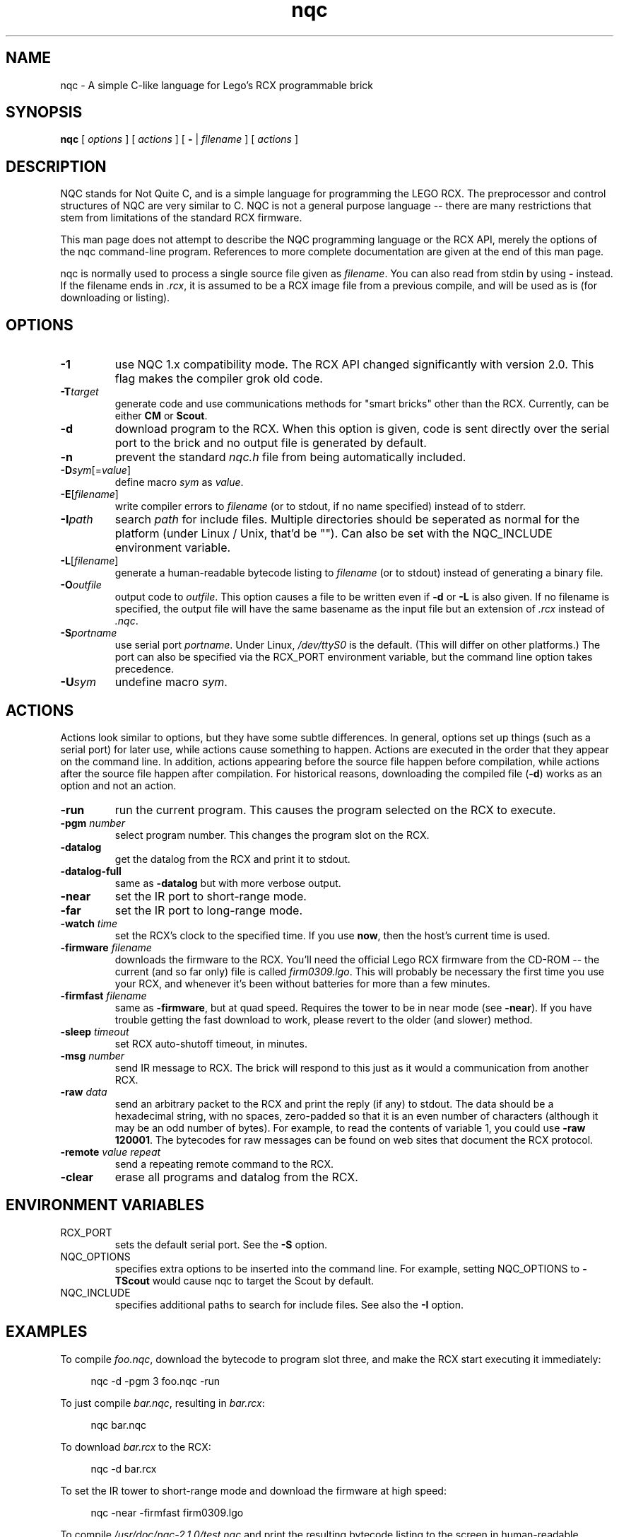 .de Y
.ft CW
.in +4n
.nf
\&\\$1
.ft
.in
.fi
..
.TH nqc 1 "Version 2.1 r1: 19 Feb 2000"
.SH NAME
nqc - A simple C-like language for Lego's RCX programmable brick
.SH SYNOPSIS
.B nqc
.RI "[ " options " ] [ " actions " ] [ \fB\-\fR | " filename " ] [ " actions " ]"
.SH DESCRIPTION
NQC stands for Not Quite C, and is a simple language for programming
the LEGO RCX.  The preprocessor and control structures of NQC are
very similar to C.  NQC is not a general purpose language -- there are many
restrictions that stem from limitations of the standard RCX firmware.
.PP
This man page does not attempt to describe the NQC programming language or
the RCX API, merely the options of the nqc command-line program.  References
to more complete documentation are given at the end of this man page.

.PP 
nqc is normally used to process a single source file given as
\fIfilename\fP.  You can also read from stdin by using \fB\-\fR
instead.  If the filename ends in \fI.rcx\fR, it is assumed to be a RCX image
file from a previous compile, and will be used as is (for downloading or
listing).

.SH OPTIONS
.TP
.B \-1
use NQC 1.x compatibility mode.  The RCX API changed significantly with
version 2.0.  This flag makes the compiler grok old code.
.TP
\fB\-T\fItarget\fP
generate code and use communications methods for "smart
bricks" other than the RCX.  Currently, can be either \fBCM\fR or
\fBScout\fR.  
.TP
.B \-d
download program to the RCX.  When this option is given, code is sent
directly over the serial port to the brick and no output file is generated
by default.
.TP
.B \-n
prevent the standard \fInqc.h\fR file from being automatically included.
.TP
\fB\-D\fR\fIsym\fR[=\fIvalue\fR]
define macro \fIsym\fR as \fIvalue\fR.
.TP
\fB\-E\fR[\fIfilename\fR]
write compiler errors to \fIfilename\fR (or to stdout, if no name specified)
instead of to stderr.
.TP
\fB\-I\fR\fIpath\fR
search \fIpath\fR for include files.  Multiple directories should be
seperated as normal for the platform (under Linux / Unix, that'd be "\fB\:\fR"). 
Can also be set with the NQC_INCLUDE environment variable.
.TP
\fB\-L\fR[\fIfilename\fR]
generate a human-readable bytecode listing to \fIfilename\fR (or to stdout)
instead of generating a binary file.
.TP
\fB\-O\fR\fIoutfile\fR
output code to \fIoutfile\fR.  This option causes a file to be written even
if \fB\-d\fR or \fB-L\fR is also given.  If no filename is specified, the
output file will have the same basename as the input file but an
extension of \fI\.rcx\fR instead of \fI\.nqc\fR.
.TP
\fB\-S\fR\fIportname\fR
use serial port \fIportname\fR.  Under Linux, \fI/dev/ttyS0\fR is the
default.  (This will differ on other platforms.)  The port can also be specified
via the RCX_PORT environment variable, but the command line option takes
precedence.
.TP
\fB\-U\fR\fIsym\fR
undefine macro \fIsym\fR.
.SH
ACTIONS 
Actions look similar to options, but they have some subtle differences.  In
general, options set up things (such as a serial port) for later use, while
actions cause something to happen.  Actions are executed in the order that
they appear on the command line.  In addition, actions appearing before the
source file happen before compilation, while actions after the source file
happen after compilation.  For historical reasons, downloading the compiled
file (\fB\-d\fR) works as an option and not an action.
.TP
.B \-run
run the current program.  This causes the program selected on the RCX to
execute.
.TP
\fB\-pgm\fR \fInumber\fR
select program number.  This changes the program slot on the RCX.
.TP
.B \-datalog
get the datalog from the RCX and print it to stdout.
.TP
.B \-datalog\-full
same as \fB\-datalog\fR but with more verbose output.
.TP
.B \-near
set the IR port to short-range mode.
.TP
.B \-far
set the IR port to long-range mode.
.TP
\fB\-watch\fR \fItime\fR
set the RCX's clock to the specified time.  If you use \fBnow\fR, then the host's
current time is used.
.TP 
\fB\-firmware\fR \fIfilename\fR
downloads the firmware to the RCX.  You'll need the official Lego RCX
firmware from the CD-ROM -- the current (and so far only) file is called
\fIfirm0309.lgo\fR.  This will probably be necessary the first time you use
your RCX, and whenever it's been without batteries for more than a few
minutes.
.TP
\fB\-firmfast\fR \fIfilename\fR
same as \fB\-firmware\fR, but at quad speed.  Requires the tower to be in
near mode (see \fB\-near\fR).   If you have trouble getting the fast
download to work, please revert to the older (and slower) method.
.TP 
\fB\-sleep\fR \fItimeout\fR
set RCX auto-shutoff timeout, in minutes.
.TP 
\fB\-msg\fR \fInumber\fR
send IR message to RCX. The brick will respond to this just as it would a
communication from another RCX.
.TP
\fB\-raw\fR \fIdata\fR
send an arbitrary packet to the RCX and print the reply (if any) to stdout.
The data should be a hexadecimal string, with no spaces, zero-padded so that
it is an even number of characters (although it may be an odd number of
bytes). For example, to read the contents of variable 1, you could use
\fB\-raw 120001\fR. The bytecodes for raw messages can be found on web sites
that document the RCX protocol.
.TP
\fB\-remote\fR \fIvalue\fR \fIrepeat\fR
send a repeating remote command to the RCX.
.TP
.B \-clear
erase all programs and datalog from the RCX.
.SH "ENVIRONMENT VARIABLES"
.TP 
RCX_PORT
sets the default serial port.  See the \fB\-S\fR option.
.TP
NQC_OPTIONS
specifies extra options to be inserted into the command line.  For example,
setting NQC_OPTIONS to \fB\-TScout\fR would cause nqc to target the Scout
by default.
.TP
NQC_INCLUDE 
specifies additional paths to search for include files.  See also the
\fB\-I\fR option.
.SH EXAMPLES
To compile \fIfoo.nqc\fR, download the bytecode to program slot three, and
make the RCX start executing it immediately:
.PP
.Y "nqc -d -pgm 3 foo.nqc -run"
.PP
To just compile \fIbar.nqc\fR, resulting in \fIbar.rcx\fR:
.PP
.Y "nqc bar.nqc"
.PP
To download \fIbar.rcx\fR to the RCX:
.PP
.Y "nqc -d bar.rcx"
.PP
To set the IR tower to short-range mode and download the firmware at high
speed:
.PP
.Y "nqc -near -firmfast firm0309.lgo"
.PP
To compile \fI/usr/doc/nqc-2.1.0/test.nqc\fR and print the resulting
bytecode listing to the screen in human-readable format:
.PP
.Y "nqc -L /usr/doc/nqc-2.1.0/test.nqc"
.PP
(This should result in the following output under nqc 2.1.0:
.PP
.Y "*** Task 0 = main"
.Y "000 pwr        ABC, 7                13 07 02 07"
.Y "004 dir        ABC, Fwd              e1 87"
.Y "006 InType     0, Switch             32 00 01"
.Y "009 InMode     0, Boolean            42 00 20"
.Y "012 out        A, On                 21 81"
.Y "014 chkl       1 != Input(0), 14     95 82 09 01 00 00 fa ff"
.Y "022 plays      0                     51 00"
.Y "024 out        A, Off                21 41"
.PP
)
.SH FILES
Older versions of nqc required a seperate \fIrcx.nqh\fR or \fIrcx2.nqh\fR
file.  This is now integrated into the binary and no longer necessary,
but for reference, \fIrcx2.nqh\fR is included with the package. 
(If you installed the RPM, try \fI/usr/doc/nqc-2.1.0/rcx2.nqh\fR).
.SH SEE ALSO
.TP
.I http://www.enteract.com/~dbaum/nqc/
The main Not Quite C web site.  You'll definitely want to look here. 
Notably, you'll find the \fINQC Programmer's Guide\fR, which covers the NQC
language itself.
.TP
.I http://www.crynwr.com/lego-robotics/
A great site for alternative RCX / Mindstorms development.
.TP
.I http://graphics.stanford.edu/~kekoa/rcx/
Details on the internals of the RCX and the RCX protocol.
.TP 
.I http://www.lugnet.com/robotics/rcx/nqc/
Discussion group for NQC.  Also available via NNTP at \fIlugnet.com\fR.
.TP 
.I http://nqc.mattdm.org/
Linux binaries and RPM-format packages for NQC, including source RPMs.  Also
has an RPM containing the NQC language documentation from Dave's site, in
case you'd prefer to have it installed locally.
.SH BUGS
None known.  But be aware that Scout support is still preliminary and may
change significantly.
.SH COPYRIGHT
nqc is Copyright (C) 1998-2000 David Baum and released under the terms of
the Mozilla Public License.  See the documentation included with the program
for more details.
.SH AUTHOR
The Not Quite C programming language and the nqc program were written and
are maintained by Dave Baum.  Various contributions have been made by other
people -- a full list of these can be found on Dave's web site.
.PP
This man page was written by Matthew Miller (mattdm@mattdm.org), with
extremely large amounts of borrowing from other NQC documentation.
